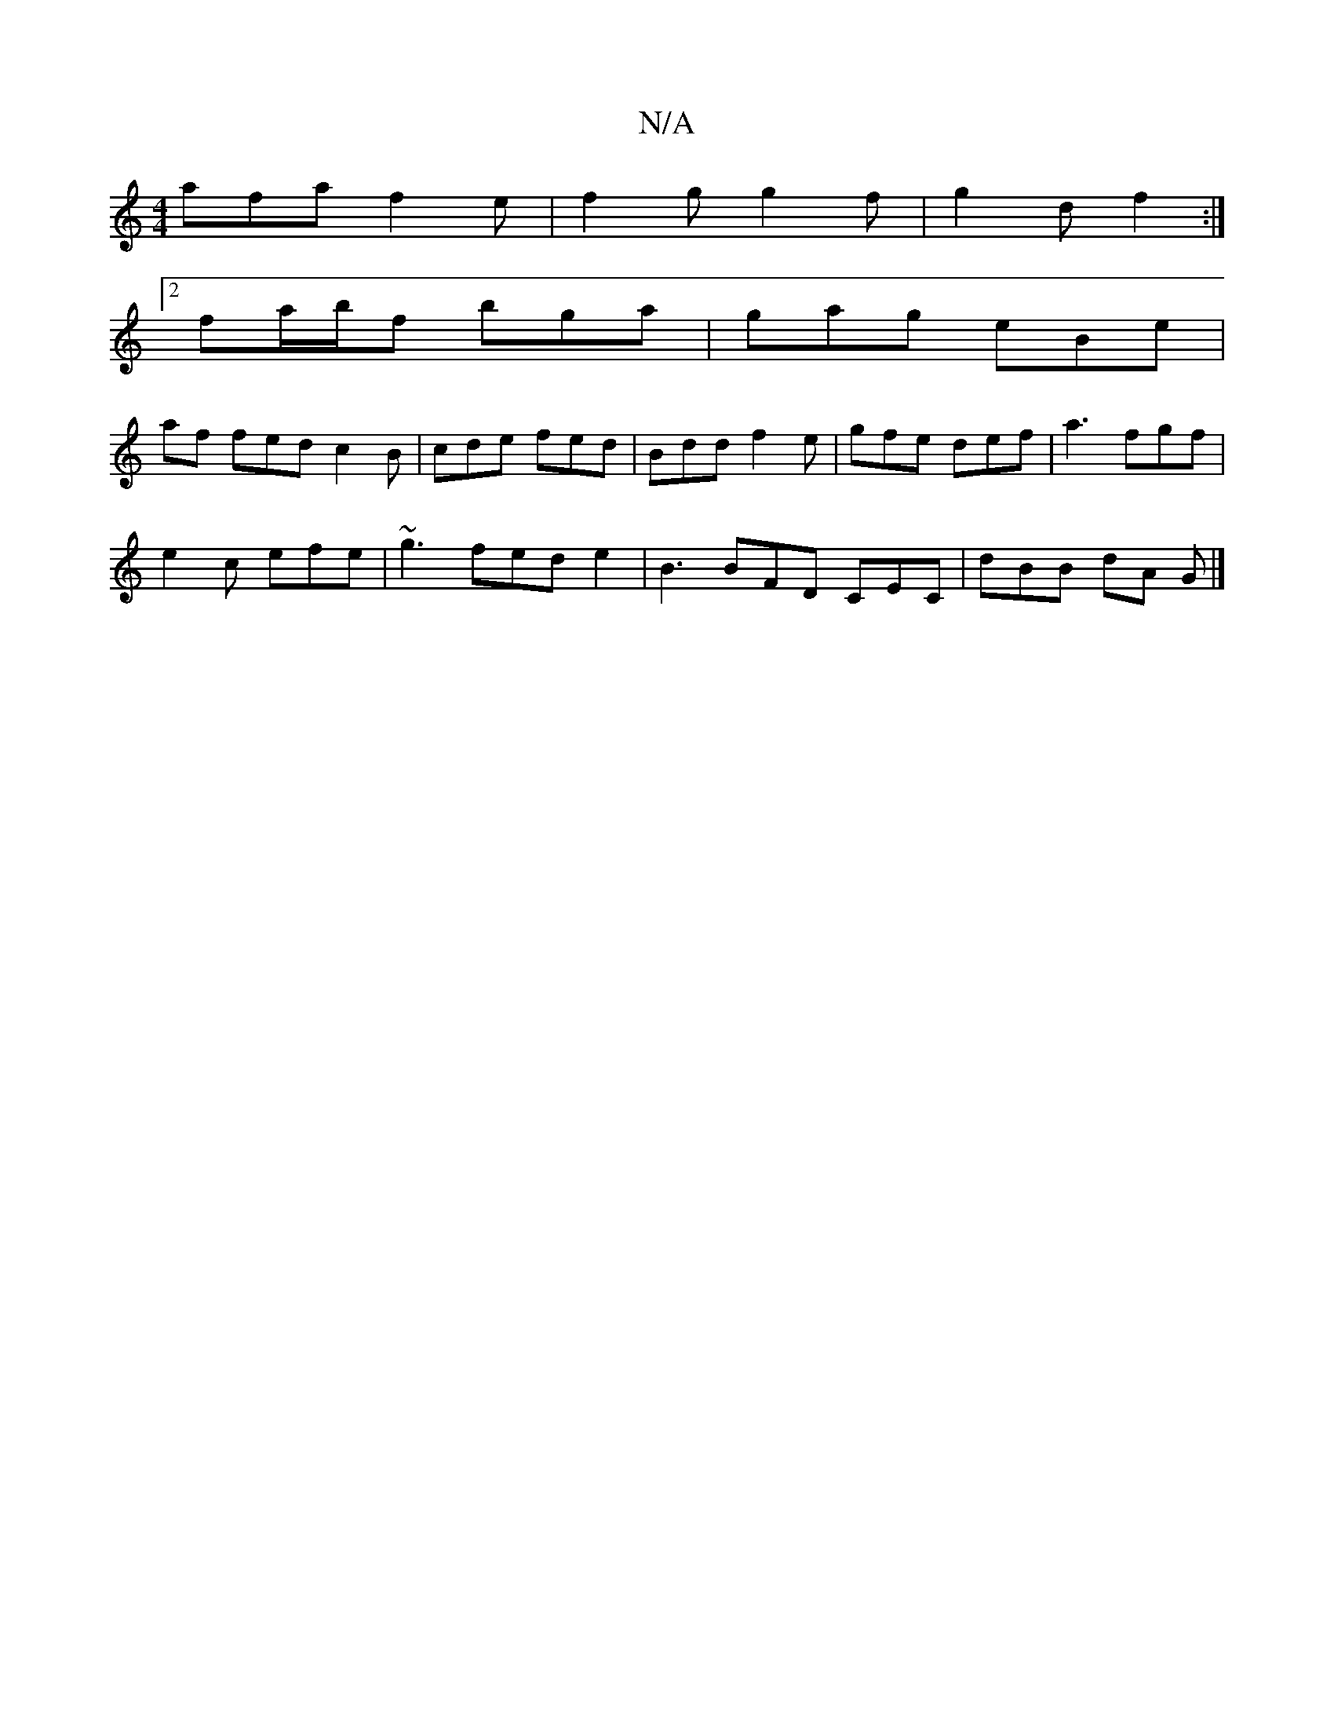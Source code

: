 X:1
T:N/A
M:4/4
R:N/A
K:Cmajor
 afa f2e | f2 g g2 f | g2 d f2 :|
[2 fa/b/f bga | gag eBe |
af fed c2 B | cde fed | Bdd f2 e | gfe def |a3 fgf|
e2c efe | ~g3 fed e2 | B3 BFD CEC | dBB dA G |]

|:Gef ga^g ||
|: e3e cBA |G2 F F2 F | G